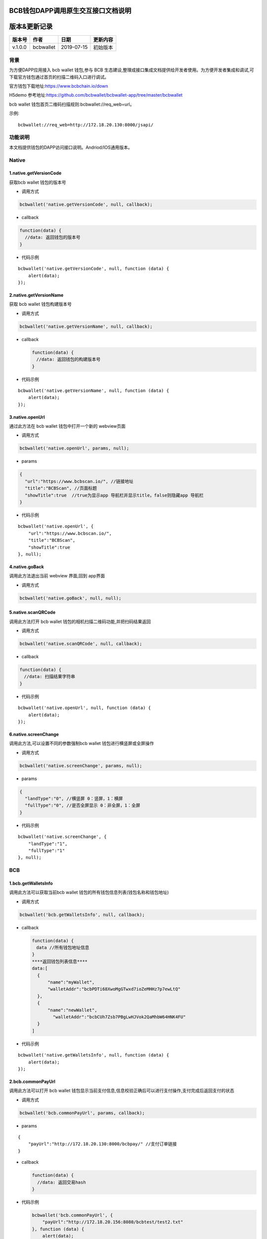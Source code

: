 BCB钱包DAPP调用原生交互接口文档说明
===================================

版本&更新记录
=============

======= ========= ========== ========
版本号  作者      日期       更新内容
======= ========= ========== ========
v.1.0.0 bcbwallet 2019-07-15 初始版本
======= ========= ========== ========

背景
----

为方便DAPP应用接入 bcb wallet 钱包,参与 BCB
生态建设,整理成接口集成文档提供给开发者使用。为方便开发者集成和调试,可下载官方钱包通过首页的扫描二维码入口进行调试。

官方钱包下载地址:\ https://www.bcbchain.io/down

H5demo 参考地址:\ https://github.com/bcbwallet/bcbwallet-app/tree/master/bcbwallet

bcb wallet 钱包首页二维码扫描规则:bcbwallet://req_web=url。

示例:

::

   bcbwallet://req_web=http://172.18.20.130:8000/jsapi/ 

功能说明
------

本文档提供钱包的DAPP访问接口说明。Andriod/IOS通用版本。

Native
------

1.native.getVersionCode
~~~~~~~~~~~~~~~~~~~~~~~

获取bcb wallet 钱包的版本号

-  调用方式

.. code:: html

   bcbwallet('native.getVersionCode', null, callback);

-  callback

.. code:: html

   function(data) {
     //data: 返回钱包的版本号
   }

-  代码示例

::

   bcbwallet('native.getVersionCode', null, function (data) {
       alert(data);
   });

2.native.getVersionName
~~~~~~~~~~~~~~~~~~~~~~~~

获取 bcb wallet 钱包构建版本号

-  调用方式

.. code:: html

   bcbwallet('native.getVersionName', null, callback);

-  callback

   .. code:: html

      function(data) {
      　//data: 返回钱包的构建版本号
      }

-  代码示例

::

   bcbwallet('native.getVersionName', null, function (data) {
       alert(data);
   });

3.native.openUrl
~~~~~~~~~~~~~~~~~

通过此方法在 bcb wallet 钱包中打开一个新的 webview页面

-  调用方式

.. code:: html

   bcbwallet('native.openUrl', params, null);

-  params

.. code:: html

   {
     "url":"https://www.bcbscan.io/", //链接地址
     "title":"BCBScan", //页面标题
     "showTitle":true  //true为显示app 导航栏并显示title，false则隐藏app 导航栏
   }

-  代码示例

::

   bcbwallet('native.openUrl', {
       "url":"https://www.bcbscan.io/",
       "title":"BCBScan",
       "showTitle":true
   }, null);

4.native.goBack
~~~~~~~~~~~~~~~

调用此方法退出当前 webview 界面,回到 app界面

-  调用方式

.. code:: html

   bcbwallet('native.goBack', null, null);

5.native.scanQRCode
~~~~~~~~~~~~~~~~~~~~

调用此方法打开 bcb wallet 钱包的相机扫描二维码功能,并把扫码结果返回

-  调用方式

.. code:: html

   bcbwallet('native.scanQRCode', null, callback);

-  callback

.. code:: html

   function(data) {
   　//data: 扫描结果字符串
   }

-  代码示例

::

   bcbwallet('native.openUrl', null, function (data) {
       alert(data);
   });

6.native.screenChange
~~~~~~~~~~~~~~~~~~~~

调用此方法,可以设置不同的参数强制bcb wallet 钱包进行横竖屏或全屏操作

-  调用方式

.. code:: html

   bcbwallet('native.screenChange', params, null);

-  params

.. code:: html

   {
     "landType":"0", //横竖屏 0：竖屏，1：横屏
     "fullType":"0", //是否全屏显示 0：非全屏，1：全屏
   }

-  代码示例

::

   bcbwallet('native.screenChange', {
       "landType":"1",
       "fullType":"1"
   }, null);

BCB
---

1.bcb.getWalletsInfo
~~~~~~~~~~~~~~~~~~~~

调用此方法可以获取当前bcb wallet
钱包的所有钱包信息列表(钱包名称和钱包地址)

-  调用方式

.. code:: html

   bcbwallet('bcb.getWalletsInfo', null, callback);

-  callback

   .. code:: html

      function(data) {
      　data //所有钱包地址信息
      }
      ****返回钱包列表信息****
      data:[
        {
            "name":"myWallet",
            "walletAddr":"bcbPDTi68XwoMgGTwxd7ioZeMHHz7p7ewLtQ"
        },
        {
            "name":"newWallet",
              "walletAddr":"bcbCUh7Zsb7PBgLwHJVok2QaMhbW64HNK4FU"
        }
      ]

-  代码示例

::

   bcbwallet('native.getWalletsInfo', null, function (data) {
       alert(data);
   });

2.bcb.commonPayUrl
~~~~~~~~~~~~~~~~~~~~

调用此方法可以打开 bcb wallet
钱包显示当前支付信息,信息校验正确后可以进行支付操作,支付完成后返回支付的状态

-  调用方式

.. code:: html

   bcbwallet('bcb.commonPayUrl', params, callback);

-  params

::

   {
       "payUrl":"http://172.18.20.130:8000/bcbpay/" //支付订单链接
   }

-  callback

   .. code:: html

      function(data) {
        //data: 返回交易hash
      }

-  代码示例

   .. code:: js

      bcbwallet('bcb.commonPayUrl', {
          "payUrl":"http://172.18.20.156:8080/bcbtest/test2.txt"
      }, function (data) {
          alert(data);
          //"{  \"txHash\" : \"3E105CCAD994B5F1E8415086A1EA65B7420EDCCF8331D2EB02BC0B626EEF8A41\"}"
      });
3.bcb.commonPayParams
~~~~~~~~~~~~~~~~~~~~

调用此方法可以打开 bcb wallet
钱包显示当前支付信息,信息校验正确后可以进行支付操作,支付完成后返回支付的状态

-  调用方式

.. code:: html

   bcbwallet('bcb.commonPayParams', params, callback);

-  params

   ::

      {
        "ver": 3,
        "appUISeg": {
            "title": "通用支付",
            "value": "0.1",
            "referInfo": "进行支付操作",
            "symbol": "BCB"
          },
         "coinParams": {
         "note": "备注",
         "gasLimit": "25000",
         "calls": [{
          "contract": "bcbLVgb3odTfKC9Y9GeFnNWL9wmR4pwWiqwe",
          "method": "Transfer(types.Address,bn.Number)",
          "params": ["bcbL8BzfVfcxtqh9umN3dUhxBYNyEnV7GiSa", "100000000"]
         }]
        }
      }

-  callback

   .. code:: html

      function(data) {
        //data: 返回交易hash
      }

-  代码示例

   .. code:: js

      bcbwallet('bcb.commonPayParams', params, function (data) {
          alert(data);
          //"{  \"txHash\" : \"3E105CCAD994B5F1E8415086A1EA65B7420EDCCF8331D2EB02BC0B626EEF8A41\"}"
      });

-  bcb wallet 钱包支付展示

   H5调用bcb.commonPayUrl 或 bcb.commonPayParams 方法时会唤起 bcb wallet钱包的支付页面,用户此时可以查看支付信息并进行支付操作.如下图所示
  
   .. image:: /_static/pay.png
    :scale: 30 %
    :alt: pay
    :align: center


4.bcb.signData
~~~~~~~~~~~~~~~~~~~~

调用此方法利用bcb wallet钱包的底层库进行数据签名,并把签名的数据返回

-  调用方式

.. code:: html

   bcbwallet('bcb.signData', params, callback);

-  params

::

   {
       "address":"bcbCUh7Zsb7PBgLwHJVok2QaMhbW64HNK4FU", //签名钱包地址
       "signContent":"test" //待签名内容
   }

-  callback

   .. code:: html

      function(data) {
        data.type, //签名方式
        date.pubKey, //公钥
        data.signature //签名后内容
      }

-  代码示例

.. code:: js

   bcbwallet('bcb.signData', {
       "address":"bcbCUh7Zsb7PBgLwHJVok2QaMhbW64HNK4FU", //指定签名的钱包地址
       "signContent":"test"
   }, function (data) {
       alert(data);
   });

5.bcb.thirdAuth
~~~~~~~~~~~~~~~~~~~~

调用此方法进行 bcb wallet 钱包的进行授权,并把授权状态返回

-  调用方式

.. code:: html

   bcbwallet('bcb.thirdAuth', params, callback);

-  params

   ::

      {
          "nonce":"cpNGXLhwjkVMXrrOvJj1UjwV8v2qftvM", //随机数
          "appID":"10", //业务ID
          "sessionInfo":"RFzLhUreEUM9eCAN0UEJXFXYYyvdctsU", //用户信息
          "address": "bcbi6Xt6356NuGxfGmmXm2kjPaQ9F1GefA2"  //指定钱包地址授权
      }

-  callback

   .. code:: html

      function(data) {
        data.code, //0为授权成功
            data.message,
      }

-  代码示例

   ::

      bcbwallet('bcb.thirdAuth', {
          "nonce":"cpNGXLhwjkVMXrrOvJj1UjwV8v2qftvM",
          "appID":"10",
          "sessionInfo":"RFzLhUreEUM9eCAN0UEJXFXYYyvdctsU",
          "address": "bcbi6Xt6356NuGxfGmmXm2kjPaQ9F1GefA2"
      }, function (data) {
          alert(data);
      });

OTC
---

1.otc.openOtc
~~~~~~~~~~~~~~~~~~~~

调用此方法进入bcb wallet 钱包的OTC模块

-  调用方式

.. code:: html

   bcbwallet('otc.openOtc', null, null);

2.otc.openFastExchange
~~~~~~~~~~~~~~~~~~~~

调用此方法进入bcb wallet 钱包的闪兑模块

-  调用方式

.. code:: html

   bcbwallet('otc.openFastExchange', params, null);

-  params

::

   {
       "inCoin":"DC", //待兑换币种
       "outCoin":"USDX", //目标兑换币种
       "autoFinish":true
   }

-  代码示例

.. code:: html

   bcbwallet('otc.openFastExchange', {
       "inCoin":"DC",
       "outCoin":"USDX",
       "autoFinish":true
   }, null);